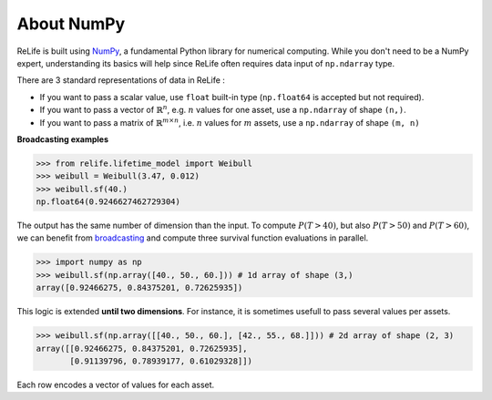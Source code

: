 About NumPy
===========

ReLife is built using `NumPy <https://numpy.org/>`_, a fundamental Python library for numerical computing.
While you don't need to be a NumPy expert, understanding its basics will help since ReLife often requires data input of ``np.ndarray`` type.

There are 3 standard representations of data in ReLife :

- If you want to pass a scalar value, use ``float`` built-in type (``np.float64`` is accepted but not required).
- If you want to pass a vector of :math:`\mathbb{R}^n`, e.g. :math:`n` values for one asset, use a ``np.ndarray`` of shape ``(n,)``.
- If you want to pass a matrix of :math:`\mathbb{R}^{m\times n}`, i.e. :math:`n` values for :math:`m` assets, use a ``np.ndarray`` of shape ``(m, n)``

**Broadcasting examples**

.. code-block:: python

    >>> from relife.lifetime_model import Weibull
    >>> weibull = Weibull(3.47, 0.012)
    >>> weibull.sf(40.)
    np.float64(0.9246627462729304)

The output has the same number of dimension than the input.
To compute :math:`P(T > 40)`, but also :math:`P(T > 50)` and :math:`P(T > 60)`, we can benefit from `broadcasting <https://numpy.org/doc/stable/user/basics.broadcasting.html>`_ and compute three survival function evaluations in parallel.

.. code-block:: python

    >>> import numpy as np
    >>> weibull.sf(np.array([40., 50., 60.])) # 1d array of shape (3,)
    array([0.92466275, 0.84375201, 0.72625935])

This logic is extended **until two dimensions**. For instance, it is sometimes usefull to pass several values per assets.

.. code-block:: python

    >>> weibull.sf(np.array([[40., 50., 60.], [42., 55., 68.]])) # 2d array of shape (2, 3)
    array([[0.92466275, 0.84375201, 0.72625935],
           [0.91139796, 0.78939177, 0.61029328]])

Each row encodes a vector of values for each asset.